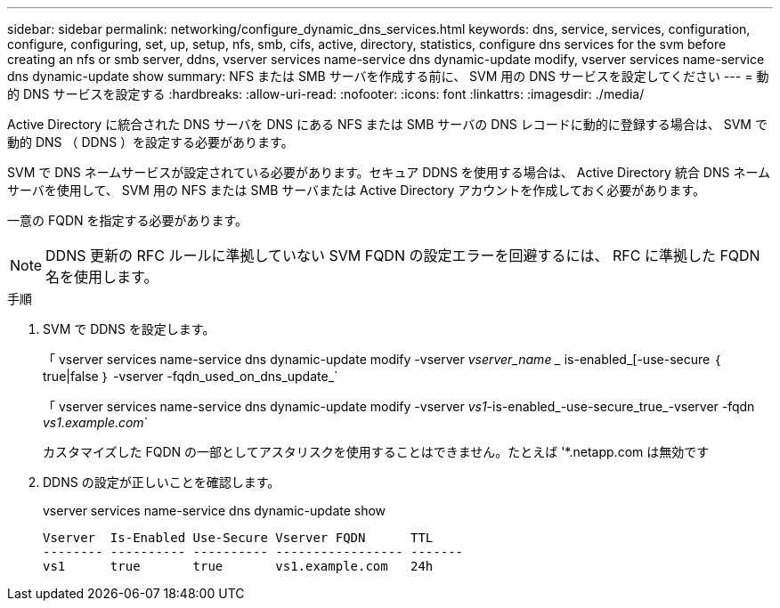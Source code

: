 ---
sidebar: sidebar 
permalink: networking/configure_dynamic_dns_services.html 
keywords: dns, service, services, configuration, configure, configuring, set, up, setup, nfs, smb, cifs, active, directory, statistics, configure dns services for the svm before creating an nfs or smb server, ddns, vserver services name-service dns dynamic-update modify, vserver services name-service dns dynamic-update show 
summary: NFS または SMB サーバを作成する前に、 SVM 用の DNS サービスを設定してください 
---
= 動的 DNS サービスを設定する
:hardbreaks:
:allow-uri-read: 
:nofooter: 
:icons: font
:linkattrs: 
:imagesdir: ./media/


[role="lead"]
Active Directory に統合された DNS サーバを DNS にある NFS または SMB サーバの DNS レコードに動的に登録する場合は、 SVM で動的 DNS （ DDNS ）を設定する必要があります。

SVM で DNS ネームサービスが設定されている必要があります。セキュア DDNS を使用する場合は、 Active Directory 統合 DNS ネームサーバを使用して、 SVM 用の NFS または SMB サーバまたは Active Directory アカウントを作成しておく必要があります。

一意の FQDN を指定する必要があります。


NOTE: DDNS 更新の RFC ルールに準拠していない SVM FQDN の設定エラーを回避するには、 RFC に準拠した FQDN 名を使用します。

.手順
. SVM で DDNS を設定します。
+
「 vserver services name-service dns dynamic-update modify -vserver _vserver_name __ is-enabled_[-use-secure ｛ true|false ｝ -vserver -fqdn_used_on_dns_update_`

+
「 vserver services name-service dns dynamic-update modify -vserver _vs1_-is-enabled_-use-secure_true_-vserver -fqdn _vs1.example.com_`

+
カスタマイズした FQDN の一部としてアスタリスクを使用することはできません。たとえば '*.netapp.com は無効です

. DDNS の設定が正しいことを確認します。
+
vserver services name-service dns dynamic-update show

+
....
Vserver  Is-Enabled Use-Secure Vserver FQDN      TTL
-------- ---------- ---------- ----------------- -------
vs1      true       true       vs1.example.com   24h
....

